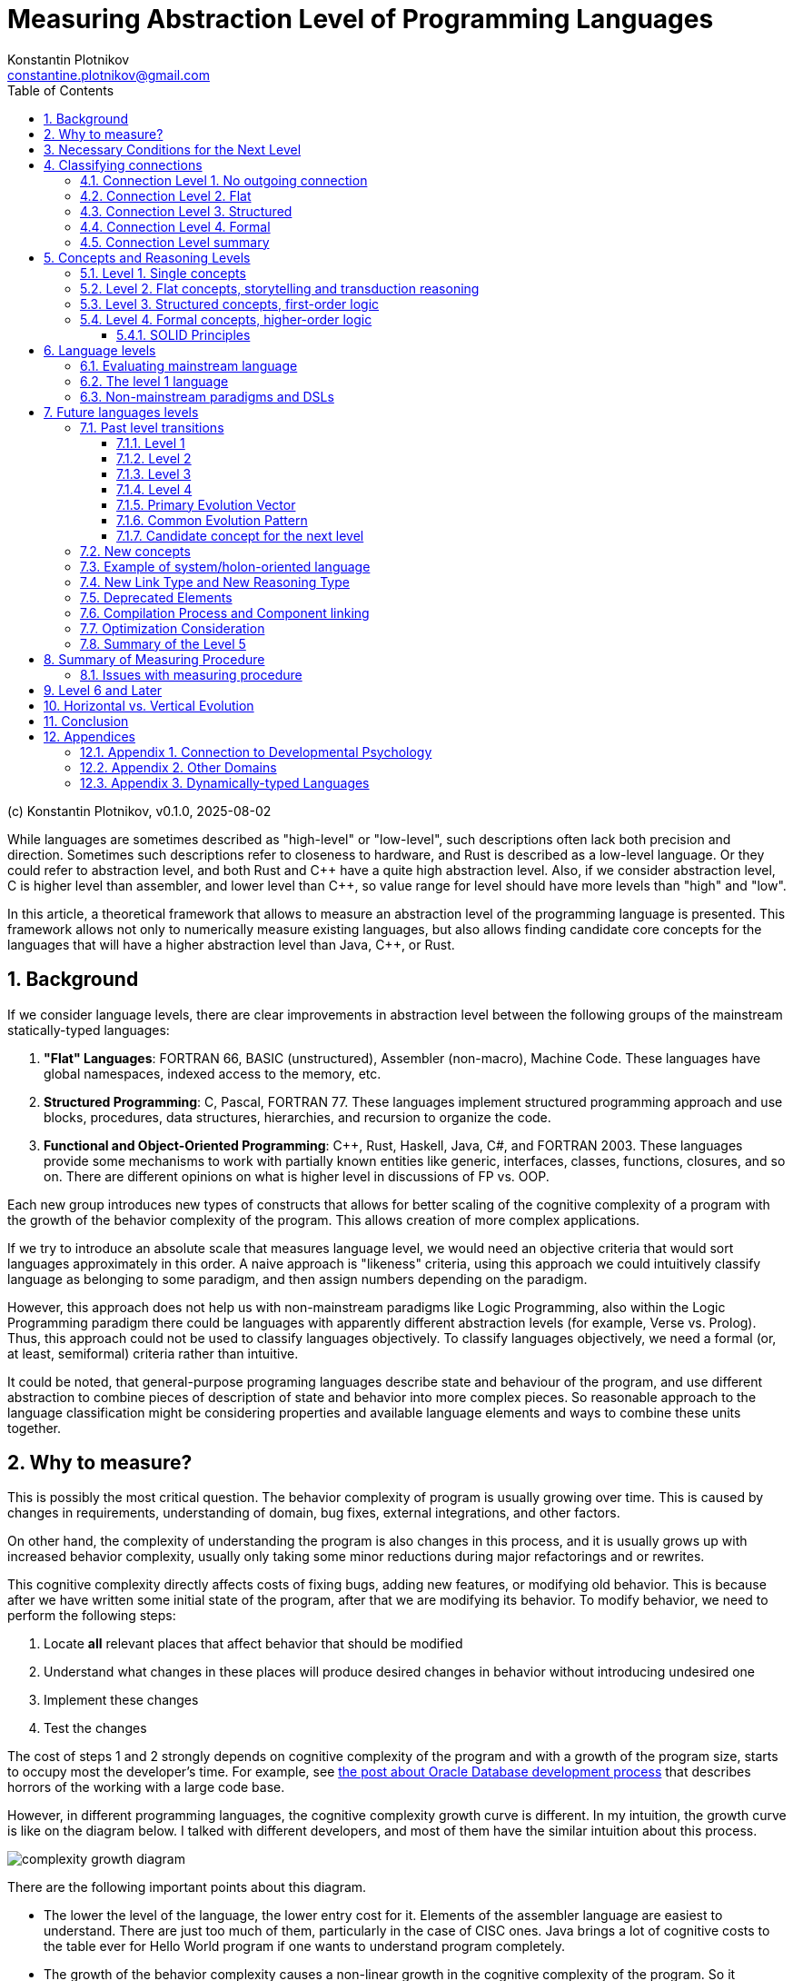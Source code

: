 = Measuring Abstraction Level of Programming Languages
Konstantin Plotnikov <constantine.plotnikov@gmail.com>
:version-label: v0.1.0, 2025-08-02
:sectnums:
:toc:
:toclevels: 3

(c) {author}, {version-label}

While languages are sometimes described as "high-level" or "low-level", such descriptions often lack both precision and direction. Sometimes such descriptions refer to closeness to hardware, and Rust is described as a low-level language. Or they could refer to abstraction level, and both Rust and {cpp} have a quite high abstraction level. Also, if we consider abstraction level, C is higher level than assembler, and lower level than {cpp}, so value range for level should have more levels than "high" and "low".

In this article, a theoretical framework that allows to measure an abstraction level of the programming language is presented. This framework allows not only to numerically measure existing languages, but also allows finding candidate core concepts for the languages that will have a higher abstraction level than Java, {cpp}, or Rust.

== Background

If we consider language levels, there are clear improvements in abstraction level between the following groups of the mainstream statically-typed languages:

1. *"Flat" Languages*: FORTRAN 66, BASIC (unstructured), Assembler (non-macro), Machine Code. These languages have global namespaces, indexed access to the memory, etc.

2. *Structured Programming*: C, Pascal, FORTRAN 77. These languages implement structured programming approach and use blocks, procedures, data structures, hierarchies, and recursion to organize the code.

3. *Functional and Object-Oriented Programming*: {cpp}, Rust, Haskell, Java, C#, and FORTRAN 2003. These languages provide some mechanisms to work with partially known entities like generic, interfaces, classes, functions, closures, and so on. There are different opinions on what is higher level in discussions of FP vs. OOP.

Each new group introduces new types of constructs that allows for better scaling of the cognitive complexity of a program with the growth of the behavior complexity of the program. This allows creation of more complex applications.

If we try to introduce an absolute scale that measures language level, we would need an objective criteria that would sort languages approximately in this order. A naive approach is "likeness" criteria, using this approach we could intuitively classify language as belonging to some paradigm, and then assign numbers depending on the paradigm.

However, this approach does not help us with non-mainstream paradigms like Logic Programming, also within the Logic Programming paradigm there could be languages with apparently different abstraction levels (for example, Verse vs. Prolog). Thus, this approach could not be used to classify languages objectively. To classify languages objectively, we need a formal (or, at least, semiformal) criteria rather than intuitive.

It could be noted, that general-purpose programing languages describe state and behaviour of the program, and use different abstraction to combine pieces of description of state and behavior into more complex pieces. So reasonable approach to the language classification might be considering properties and available language elements and ways to combine these units together.

== Why to measure?

This is possibly the most critical question. The behavior complexity of program is usually growing over time. This is caused by changes in requirements, understanding of domain, bug fixes, external integrations, and other factors.

On other hand, the complexity of understanding the program is also changes in this process, and it is usually grows up with increased behavior complexity, usually only taking some minor reductions during major refactorings and or rewrites.

This cognitive complexity directly affects costs of fixing bugs, adding new features, or modifying old behavior. This is because after we have written some initial state of the program, after that we are modifying its behavior. To modify behavior, we need to perform the following steps:

1. Locate *all* relevant places that affect behavior that should be modified
2. Understand what changes in these places will produce desired changes in behavior without introducing undesired one
3. Implement these changes
4. Test the changes

The cost of steps 1 and 2 strongly depends on cognitive complexity of the program and with a growth of the program size, starts to occupy most the developer's time. For example, see https://news.ycombinator.com/item?id=18442941[the post about Oracle Database development process] that describes horrors of the working with a large code base.

However, in different programming languages, the cognitive complexity growth curve is different. In my intuition, the growth curve is like on the diagram below. I talked with different developers, and most of them have the similar intuition about this process.

image::images/diagram1.png[complexity growth diagram]

There are the following important points about this diagram.

* The lower the level of the language, the lower entry cost for it. Elements of the assembler language are easiest to understand. There are just too much of them, particularly in the case of CISC ones. Java brings a lot of cognitive costs to the table ever for Hello World program if one wants to understand program completely.

* The growth of the behavior complexity causes a non-linear growth in the cognitive complexity of the program. So it becomes harder and harder to understand what is going on in the program. Eventually every program reaches unmaintainable level.

* The higher the level of the language, the slower the complexity growth. So we could implement more complex behavior in the program before it reaches the unmaintainable level.

The program is not necessary one application in the sense of operating system. A set of related microservices that are maintained by some team could be considered as a single program if there is a shared code and concepts.

So, a reliable measuring approach of the programming language level will allow us to make the following deductions:

* It would allow us to filter out technologies that provide fast start and fast growth of the complexity. Some low code solutions are just like this. There are a lot of nice small demos, and there are problems with technology is implemented on larger scale. I had personal experience with some of such technologies.

* It would allow us to understand which technologies are about the same in complexity grows, so instead of discussing the language we could consider other factors like libraries, platform support, integrations, or team experience. Complexity growth for C#, Go, Java is about the same, but if we need to implement some functionality instead of using some library, this functionality will add to complexity growth.

* It would allow us to predict if some technology is a breakthrough in complexity management area, or it just the same thing again, and only some minor improvements could be expected. There are a lot of technologies that are claiming to be a new generation, but after hype calms down, there are not so much difference from existing ones.

== Necessary Conditions for the Next Level

In the article https://homepage.cs.uiowa.edu/~jgmorrs/eecs762f19/papers/felleisen.pdf[On the Expressive Power of Programming Languages] by Matthias Felleisen, the author discusses the formal approach to what is syntax sugar and what is not.

[quote, On the Expressive Power of Programming Languages, Matthias Felleisen]
The essence of simple statements about "syntactic sugar" relationships is a set of three formal properties. First, the _expressing_ phrase is only constructed with facilities in a restricted sublanguage. Second, it is constructed without analysis of the subphrases of the _expressed_ phrase. Third, replacing the instances of an _expressed_ phrase in a program by the corresponding instances of the _expressing_ phrases has no effect on the behavior of terminating programs, but may transform a previously diverging program into a converging one. A formal framework of expressibility must account for these ideas with precise definitions.

John Shut develops this idea further in the article http://fexpr.blogspot.com/2013/12/abstractive-power.html[Abstractive Power]. He introduces Macro-abstractive and Macro-expressive relation between languages.

To sum it up, the next level should not be just a syntax sugar, so there should be some non-local program analysis is required when transforming constructs. If we translate higher-level constructs to lower-level constructs, even if higher-level abstractions are implemented in lower-level language, we could expect lack of native support for them. And there should be some additional transformation level in the form or non-local design patterns, interpreters, or compilers.

For example, window function in most of C-based UI toolkits has a user state pointer associated with window handle. The pointer is supplied during create operation and can be accessed later. This is basically implementation of function reference idea from FP using lower level means. However, the information about type of the state is lost, and it needs to be recovered when state is used. Information about type of the state is kept in the mind of the developer, and no trivial transformation to recover it is possible.

However, the presence of such non-trivial translation is necessary, but it is not a sufficient condition. When implementing internal or external domain-specific languages there might be also a need for non-local analysis of the code, but such DSLs often have simpler abstractions. For example, Java classes require non-local transformations to be expressible in Prolog, on other hand, Prolog rules require non-local transformations to be expressible in Java. So using this check it is not clear which language has a higher level.

== Classifying connections

If we consider the program, we need to make the following logical meta-layers.

1. Language
2. Program
3. Process

The program is an instance of the language, and process is instance of the program. Later in the article, I'll use the word 'concept' of entities of language level, and 'node' for entities of program layer. A node is obviously instance of some concept. Thus, concept is a type, and node is an instance.

For semiformal analysis of language in this article, we rarely need to go down to process level. However, there is an interesting consideration that nodes have data and behavior projection during program execution. The data projection is easy because they map to memory state (and CPU registers are special kind of memory). The behaviour projections are less obvious because they map to some actions in time (and ultimately to steps on CPU, but modern CPUs maps them even smaller behavior units). For example, C function maps both to the state (stack frame), and behavior (CPU steps after entering and before exiting the function). Note, assembler instruction is still a definition of behavior, execution of this instruction is an instance of this instruction.

In most languages, there are clear distinctions between layers, but Language-Oriented Programming makes 'concepts' and 'nodes' relative rather than absolute.

Concepts define how node could be connected to other nodes. The nodes in the program are connected to other nodes in many different ways. These connections could be classified into incoming and outgoing.

Incoming connection is when other node is using the current node. This aspect looks like interesting, but not critical for classification, because in reasonable language the concepts could be combined in many interesting ways and incoming connections looks like belonging to other entities.

Outgoing connections look like more interesting, because they belong to the concept itself. I'll base my language level scale basing on outgoing connection.

Connections also have meta and instance layer. Following UML, for connection definition, 'reference' and 'association' terms will be used, association will be used if 'reference' is occupied by some other meaning in the discussion context. For connection instance, the word 'link' will be used.

=== Connection Level 1. No outgoing connection

The first thing to note is that some concepts do not have outgoing references, and they are self-describing. For example, number literals have incoming references, but they do not reference any other entity directly.

This is more like a technical level, to align levels used in this article together.

=== Connection Level 2. Flat

The historically next type of connection is by a name or label in a flat global context. The data and code labels in an assembler language are examples of this. Visual languages often use arrows to connect concepts on the single picture. But there are a lot of other implementations of this type of connection:

* function names in C
* global variables and CPU registers
* constants
* type names C or Java
* line numbers and go to

Names do not have to be explicit. In the sequence, items are named by their position. Also name could be composite, for example in SQL there are names like `catalog.schema.table`. These are still global names like human names where is there a fist name, a last name, and other name components.

=== Connection Level 3. Structured

The biggest transition on this level is we refer not to leaf entities, but to some structured groups of entities. So names are resolved within some structured context of that group. On the level 2 we had a single global context for name interpretation, but names could have been composite. On the level 3, there could be multiple contexts with the same structure. Thus, we need to supply context to understand meaning of the reference.

The most common thing is a local variable, that is reference relative to context of the stack frame. For recursive function, there are multiple instances of memory cells described by local variable on the same call stack, but in different stack frames.

While function name in C is a global concept, the function call operator is a structured concept, because a function call assumes a caller stack frame and parameters are supplied at call site rather than put to some global variables or registers.

There are a lot of other implementations of the structured name:

* C struct fields (resolved in the context of struct instance)
* Recursive function calls (resolved in the context of the previous call frame)
* Field names in SQL table (resolved in the context of a record)
* Hierarchical block structure (block is a group of statements, and statements refer to other statements recursively)
* Pointers
* Arithmetic expressions

The key question to distinguish between global and contextual connections, is that name is resolved relatively to some structured entity, or it could be resolved from the global context. And could be different instance of the context theoretically used in this place.

For example, to access global variable, just a pointer to the memory cell is needed. For struct field, there is pointer to the start of struct is needed, and memory location is evaluated relatively to it. For local variable, pointer to stack frame is needed, and local variable is accessed relatively to the stack frame.

For example, the names like `schema.table` in SQL are not relative, because schema is a global name rather than variable. It is not possible to refer to tables in different schemas using common code, while staying in SQL language without code generation. Java package names also just global names, because it is not possible to have package as variable.

=== Connection Level 4. Formal

On this level, a referrer has only some partial knowledge about the referenced object. There are some formal criteria to which referenced object must match. This is different from no knowledge of structure in the flat level 2, or the full concrete knowledge in the structured level 3. For example, variable of interface type could refer to objects of different classes that implement this interface.

Basically, the client of the node interacts with some control panels of the black box. Different black boxes kinds could have the control panel of the same kind, and the black box could have multiple control panels. Examples of concepts that use this connection type:

* Interfaces and abstract classes
* Function references (in FP)
* Generics
* Virtual method calls

=== Connection Level summary

It is actually quite simple to determine to which level connection belong.

The level 1 connections actually never happen, so it is easiest to classify. This level is reserved for future use.

If to access referred value we just need some composite name, then it is the level 2 connection. Global variables are just that, to access a global variable we just need to know name.

On the level 3, the name is resolved relatively to some context, and it does not make sense without a context. For example, C struct fields are resolved relatively to struct pointer. Local variables and function parameters are resolved relatively to a stack frame. A quick check for this level is if name could designate multiple values at the same time depending on the context. For recursive function, there might multiple stack frames at the same time active, and local variables designate different memory locations depending on the frame.

On the level 4, the question is whether there are multiple but differently structured things could be used. For example, the variable of interface type could reference instances of different class with completely different structure. A virtual call might use different implementations that depend on the state of different structure.

Basically, if we consider levels, there are the following levels in accessing entities if we interpret it.

1. Value
2. Name -> Value
3. Context -> Name -> (Context|Value)
4. Context -> Name -> Mapping -> (Context|Value)

This for example reflects in specifying how things are addressed in the program:

1. There is no need to address things, because there is only one thing in the focus.

2. *Address* (or *Index*) is just integer that is interpreted up to instruction where it is used (for example in assembler, or index in array). At place where it is declared, there is no information on how it would be used.

3. *Pointer* has type, so we know what we are addressing, and pointer specifies structure of the specified entity.

4. *Reference* has (in general) only partial information about addressed entity specified as interface, some super class, generic type, or function type. The referrer does not need to care how this partial information is mapped, because reference know how to access complete knowledge (for example, using virtual table encoded in objects or using fat pointers). In languages with garbage collection, in-memory bit representation might change over time while referencing logically the same object.

As it could be seen, each new level adds a new step of indirection, making each step more abstract.

== Concepts and Reasoning Levels

After we consider the connection levels, it is possible to consider concept levels. The simplest way to do so is to assign the level of the highest level of possible outgoing connection type.

The program is basically a graph of concept encoded in textual or other form with some execution semantics. In the case of text, the concepts are linked to each other explicitly by name, or implicitly by a textual position. For example, `go to 10` statement refer to the line `10` by name. While in sequence of statements `t = a; a = b; b = t;` the statements implicitly refer to the next statement by position. The if-then-else statement in structured programing languages, also use by position reference to inner blocks and condition expression.

This reconstructed graph representation is used when programmers reason about the code. During reasoning, the focus of attention is moving along connected graph of nodes. The different kinds of nodes support different reasoning types about programs.

=== Level 1. Single concepts

If the concept does not have any outgoing links, all conclusions about it are done locally. The simplest example of such concept is a value literal like `42`. We do not need to refer to anything else when coming to some conclusions about this node.

Such nodes are usually terminal nodes in the reasoning process, because when it is reached, we could not go anywhere, we could only examine node itself and bring reasoning results back when we are returning to the previous reasoning step.

The logic on this level is something like reflex-response. We interact with item and it changes.

=== Level 2. Flat concepts, storytelling and transduction reasoning

The flat level provides concepts that are located on the single global level. And they refer to each other by global name. Sometimes name is composite (like global array and index in it). Let's consider samples in two flat languages: BASIC (unstructured) and Assembler.

Let's consider a random sample from web for assembler (https://www.tutorialspoint.com/assembly_programming/assembly_logical_instructions.htm[taken from tutorialspoint.com])

[source]
----
section .text
   global _start            ;must be declared for using gcc

_start:                     ;tell linker entry point
   mov   ax,   8h           ;getting 8 in the ax
   and   ax, 1              ;and ax with 1
   jz    evnn
   mov   eax, 4             ;system call number (sys_write)
   mov   ebx, 1             ;file descriptor (stdout)
   mov   ecx, odd_msg       ;message to write
   mov   edx, len2          ;length of message
   int   0x80               ;call kernel
   jmp   outprog

evnn:

   mov   ah,  09h
   mov   eax, 4             ;system call number (sys_write)
   mov   ebx, 1             ;file descriptor (stdout)
   mov   ecx, even_msg      ;message to write
   mov   edx, len1          ;length of message
   int   0x80               ;call kernel

outprog:

   mov   eax,1              ;system call number (sys_exit)
   int   0x80               ;call kernel

section   .data
even_msg  db  'Even Number!' ;message showing even number
len1  equ  $ - even_msg

odd_msg db  'Odd Number!'    ;message showing odd number
len2  equ  $ - odd_msg
----

The program prints lines "Odd Number!" or "Even Number!" depending on what number is specified in the instruction `mov   ax,   8h` just after the label `_start`. Each instruction here uses either constants or global variables (the level 2), literal values (the level 1), or constants (the level 2). Registers like `eax` or `ebx` are essentially global variables. Labels like `_start`, `even_msg`, or `outprog` are constants. Some instructions use implicit registers like `jz    evnn` instruction uses 'last operation flags' remaining after `and   ax, 1` instructions, but these implicit registers are still global variables.

NOTE: The sample is copied from source "as is".

Let's consider a simple BASIC program that calculates 20th prime number:

[source]
----
100 DIM P(20)
110 N = 0
120 C = 2
130 FOR I=1 TO N STEP 1
150 D = C / P(I)
160 IF INT(D) = D THEN 200
170 NEXT I
180 N = N + 1
190 P(N) = C
200 C = C + 1
210 IF N < 20 THEN 130
220 PRINT "20th prime = ";P(20)
----

First thing to note, that each line is an independent global entity. The line refers to the next line by position, but there are also references by a line number in conditional operators, and there are also references by variable name in the `170 NEXT I` statement. However, there are also islands of the level 3 concepts in the forms of the expressions like `C / P(I)`, however these islands belongs to a single statement, so reasoning about these expressions is limited to the single statement.

To understand what is the state of the program at the line 150, we need to consider all possible paths that leads to it. In this simple program there are two ways to reach this string. Generally, all possible execution paths needs to be checked if the line is executable at all. So reasoning process is tracing all possible paths in the concept graph, because all nodes are on the top level, the navigation is need to go from start and continue going while updating state on each step. The reasoning flow is like storytelling. This observation is not new. The limitation of such reasoning process is described in the article https://www.cs.utexas.edu/~EWD/transcriptions/EWD02xx/EWD215.html[Go To Considered Harmful].

[quote, Edsger Dijkstra,Go To Considered Harmful]
The unbridled use of the *go to* statement has as an immediate consequence that it becomes terribly hard to find a meaningful set of coordinates in which to describe the process progress. Usually, people take into account as well the values of some well chosen variables, but this is out of the question because it is relative to the progress that the meaning of these values is to be understood! With the *go to* statement one can, of course, still describe the progress uniquely by a counter counting the number of actions performed since program start (viz. a kind of normalized clock). The difficulty is that such a coordinate, although unique, is utterly unhelpful: in such a coordinate system it becomes an extremely complicated affair to define all those points of progress where, say, n equals the number of persons in the room minus one!

[NOTE]
====
There are actually useful categories of technologies that supports storytelling-style reasoning about the program behaviour:

* For the present tense stories, there are debuggers that allow immersive navigation through the story of the program execution and review actual program state in the process.
* For the past tense, there is logging that allows to review the past story of program execution.
* For the future tense, TDD advocates writing story in the form of a test case first, and making the story (described in the test case) true later.
* The sequence diagram is another way to specify a specific interaction scenario, and it is basically story told in pictures.
* If we take wider contexts, in BA context terms "User Story" and "Epic" directly refer to storytelling style reasoning.

However, these technologies supports reasoning about specific traces of program execution. So, they could not be reliably used for reasoning about all paths program execution. It is well known that unit tests could help to detect bugs, but they could not help prove there are not bugs (in general case).

To do reasoning about other path before program execution we need to execute program in the mind, and the mind is much slower and more error-prone than computers for the task of program execution (also see https://en.wikipedia.org/wiki/Computer_(occupation)[Computer (occupation)]).
====

Since we have a single flat graph, when changing the program behavior we can only add, remove, or replace some nodes in the graph individually. In case of BASIC, we need to add, remove, or update lines. The storytelling-style reasoning require us to walk all possible paths in the program, and this is very expensive. And there is a cheaper method of guessing change effect for the program, we could guess that program will behave in the way similar to previous, except for effects changed lines. This is reasoning by analogy or transduction. This way is much less stable than storytelling, and it could easily lead to errors.

=== Level 3. Structured concepts, first-order logic

Structured links add additional element to the name interpretation - a context. One of the simplest things is a local variable. To understand what it could contain, we need to understand the current stack frame. In the case of recursive call, the variable value could be different for different stack frames. Let's consider a simple recursive factorial function in C:

[source,c]
----
int factorial(int n) {
    if (n <= 1) {
        return 1;
    } else {
        return factorial(n - 1) * n;
    }
}
----

Also, conditional statement uses relative links to its components. The conditional statement does not refer to the statements by absolute names like labels or line numbers. The statements are organized in blocks, and `if`, and the conditional statement composes these blocks into new whole. There could be nested `if` statements. The same is for expressions, expressions form a tree.

This hierarchical composition gives us a new way to reason about the program. We could attach inferences to nodes in the tree. So, during reasoning, preconditions are pushed from previous and outer nodes in the text, and post-conditions are pushed to outer and next nodes.

For example, in the previous factorial sample, we could easily infer that in absence of integer overflow, the value is always positive:

1. By induction on natural numbers, if predicate is true for `0` and if truth of predicate for `n - 1` implies truth for `n`, then it is true for all natural numbers.
2. For values less than `0` the value is `1` (that is a positive integer).
3. So it is true for `0` and `1` (because of `return 1`)
4. If `factorial(n - 1)` is positive, then `n * factorial(n - 1)` is also positive (because it is multiplication of positive numbers), and `n` is positive here because `0` and negative numbers are handled by other branch of `if`.
5. The statement `if` always returns positive numbers, because all branches return a positive number.
6. The function factorial is always positive, because its value is value of 'if' statement that is always positive after applying induction principle.

This way of inference is different from the storytelling way, because length of reasoning is limited by number of lines and depth in the code. Storytelling is limited by number of executed operations, and it might even never to complete. These structured concepts allow reasoning using first-order logic about the program. Induction by execution path is much longer than induction by a program code tree. However, the entry barrier for such induction is much higher. One has to understand and use relevant induction principles to reason about the program behavior.

However, https://www.cs.utexas.edu/~EWD/transcriptions/EWD02xx/EWD249/EWD249.html[the program needs to be constructed in the way that allows such reasoning].
[quote, Notes on Structured Programming, Edsger W. Dijkstra]
Eventually, one of our aims is to make such well-structured programs that the intellectual effort (measured in some loose sense) needed to understand them is proportional to program length (measured in some equally loose sense). In particular we have to guard against an exploding appeal to enumerative reasoning, a task that forces upon us some application of the old adage “Divide and Rule”, and that is the reason why we propose the step-wise decompositions of the computations.

So, structured concepts enable constructing programs that allow new type of reasoning, rather than automatically grant such ability. For example, clever using of `go to` (or equivalents) might lead to disabling structured reasoning about the program, and that has lead to the https://homepages.inf.ed.ac.uk/rni/papers/realprg.html[quote]:

[quote, Real Programmers Don't Use PASCAL, Ed Post]
Besides, the determined Real Programmer can write FORTRAN programs in any language.

[#formal_concept]
=== Level 4. Formal concepts, higher-order logic

In the level 4, the concepts references could be annotated with some formal criteria for the referred object. Generally structure of referred object is not known. This is different from the level 3 concepts. On the first sight, it is a downgrade that the referrer only know partial information about referenced entity, but on other hand referrer does not care about difference in concrete information about possible referenced entities while they match the formal criteria.

For example, in C, if macros are not used, we need to write the following functions for max:

[source,c]
----
int max_int(int a, int b) {return a < b ? b : a; }
long max_long(long a, long b) {return a < b ? b : a; }
char* max_str(char* a, char* b) {return strcmp(a, b) < 0 ? b : a; }
----

In Java, we could write max only once:
[source, Java]
----
public static <T extends Comparable<T>> T max(T a, T b) {
    return a.compareTo(b) < 0 ? b : a;
}
----

This is because Java's version does not care about what the type exactly is. It only cares about its implementation. So, knowing less frees our reasoning about the program from unneeded details, and it also makes our code more widely applicable.

The difference from the level 3 reasoning is that the reasoning is split into two parts, up to some formal criteria for referrer, and from formal criteria for referred.

Let's compare a simple example where value is some variant between float, double, or int.

In C it would be the following:
[source, c]
----
enum tag_type {I, D, F};
union content_type {
    int i;
    double d;
    float f;
};

struct tagged_type {
    tag_type tag;
    content_type content;
};

void log(tagged_type* t) {
    switch(t -> tag) {
        case I: printf("%d\n", t->content.i); break;
        case D: printf("%lf\n", t->content.d); break;
        case F: printf("%f\n", t->content.f); break;
        default: printf("ops!!!\n");
    }
}
----

In Java, it would be the following:

[source,java]
----
interface Printable {
    String toText();
}
class I implements Printable {
    public I(int i) {this.i = i;}
    int i;
    public String toText() {return String.valueOf(i);}
}
class D implements Printable {
    public D(double d) {this.d = d;}
    int d;
    public String toText() {return String.valueOf(d);}
}
class F implements Printable {
    public F(double f) {this.f = f;}
    int f;
    public String toText() {return String.valueOf(f);}
}
void log(Printable p) {
    System.out.println(p.toText());
}
----

In C, the reasoning cost about union is `O( (amount of referrers) * (amount of referred cases))`, because we need to consider all cases in all places where we need specific values. In Java, the reasoning code is `O( ( (amount of referrers) + (amount of referred cases) ) * (used contract size) )`, because we need to reason for referrer up to interface, and for referrer from interface. With code changes, it is the same. If we need to add a case to union, in C we potentially need to visit all sites where union is used. For Java, we need to just add class and implement all methods in the interface, and the catch is that if interface is violating Single Responsibility Principle, the cost might a quite high.

NOTE: Functional Programming makes single method objects very convenient to use. The single method object is the second-simplest contract possible. And the big portion of the power of Functional Programming is derived from the fact that in formula `O( ( (amount of referrers) + (amount of referred cases) ) * (used contract size) )` the component `(used contract size)` is very small.

This happens because we include a type into reasoning steps. Considering that https://en.wikipedia.org/wiki/Curry%E2%80%93Howard_correspondence[a type corresponds to a formula] in the logic, and we use formula as parameter to another formula, this promotes our reasoning logic to the higher-order logic.

Generally, cases of interfaces or function types in functional languages, represents concept of existential quantification over predicates in the logic. For example, let's compare function pointers and function references. Let's use the following:

* `a -> b` -- function pointer type
* `a => b` -- function reference type

The type equivalence could be defined as the following:
[code]
----
A => B = exists T, ((T x A) -> B) x T
----

Then invocation will look like the following:

[code]
----
appy_ref f : (A => B) a : A = let =
    open f as t with
        apply_ptr (first t) (pair (second t) a)
----

So the idea is that reference assumes only the partial knowledge about the referring entity, and this is represented by the existential type in the equation. See paper 'https://www.cs.cmu.edu/~rwh/papers/closures/popl96.pdf[Typed Closure Conversion by Yasuhiko Minamide, Greg Morrisett, and Robert Harper]' for more details. This could be obviously extended to the case of interfaces and classes.

Generics represents "forall" types, the example with `max` above uses generics, and this allows us to cut the cost of reasoning by proving things only once, without repeating it for every concrete type.

To sum  it up, on the level 4, the reasoning cost has improved further. On the level 3, we are able to reason by induction by source tree. On the level 4, we do not need to reason on the entire tree, we can split reasoning process up to some checkpoints, where some formal criteria are specified. The key to the reasoning process is in selecting such suitable formal criteria (interfaces, generics, so on). Choosing the wrong criteria might increase cost of reasoning instead.

==== SOLID Principles

Let's check principles of https://en.wikipedia.org/wiki/SOLID[SOLID] from this point of view.

===== Single responsibility principle

[quote]
There should never be more than one reason for a class to change.

This principle states that class should be responsible for one thing. If there are multiple things the class is responsible for, then when reasoning about the class behavior we need to consider interactions of these things. For example, when changing some behavior, whe need to consider all responsibilities of the class. Thus, we have multiplicative cost of change in the worst case.

===== Open–closed principle

[quote]
Software entities ... should be open for extension, but closed for modification.

This is about boundaries in the components. For good OO design, we need to consider components as black boxes, so interact with them using formal criteria formulated at the boundary. Modification is about crossing this boundary, and doing things beyond formal criteria.

===== Liskov substitution principle

[quote]
Functions that use pointers or references to base classes must be able to use objects of derived classes without knowing it.

This is obvious. Components that depend on the contract should just use that contract and not care how this contract is implemented. If we start to care who implements contract, we convert additive cost of reasoning back to multiplicative cost.

===== Interface segregation principle

[quote]
Clients should not be forced to depend upon interfaces that they do not use.

This is also interesting. When defining contract boundaries, the contract size increases cost of reasoning for both client and service. Client knows about things that it does not care about, so when reasoning change we at least need to view them to understand whether they are relevant. The service needs to implement things, that some client need and other do not need, so it will be a tax on implementing component later.

===== Dependency inversion principle

[quote]
The Dependency inversion principle (DIP) states to depend upon abstractions, not concretes.

The more abstract contract is, the more flexibility in implementation of the contract we have.

===== Cost of SOLID

The thing that is missed in the SOLID is that contract itself has the cost: it needs to be formulated, maintained, and distributed. Also, components could not rely on things that are not in the contract. For widely distributed library, the design should be very careful with respect to SOLID, but for private microservice code we could cut corners, to make development cheaper and refactor it later when needed. The total cost of contract depends on uses and implementations, if there is a single supplier of the interface and a single producer, the cost of having separate interface might be too high.

This is why many OOP languages eventually implement some form of sum and product types that are basically the level 3 type constructs. This allows to have small level 3 islands where local reasoning simpler due to the small size and lower abstraction level, while still having overall the level 4 reasoning for the program, that allows us not to think about details of these islands.

== Language levels

=== Evaluating mainstream language

The classification of the languages is more difficult than classification of concepts. The language naturally contains concept from the level 1 up to some other level. For example, BASIC (unstructured) control flow is the level 2, and expressions are clearly the level 3.

If we consider cognitive scalability, we need to understand which concepts are on the *growth path* when we try to increase behaviour complexity. Concepts on growth path are linked to each other and should grow when behavior complexity grows:

|===
| Language | Paradigm | Growth Path Concepts

| BASIC (unstructured) | Flat | lines and global variables
| Assembler | Flat | Instructions and labels
| C | Structured | Functions, structs, blocks, expressions
| Java | OOFP | Interfaces, Classes, Methods
| Haskell, OCalm | FOOP | Functions, Type Classes, Data Types
|===

Concepts on the growth path are important, because they directly affect how we are reason about the program. With each added node, it is more complex to understand and modify code. And the way the nodes are connected shapes possible reasoning about the code.

The naive classification could be based on the max level of the concept in the language. However, such classification could be a problem. Let's consider line-based BASIC language (also applicable to FORTRAN 66).

The expression language is the level 3, but it does not help with cognitive scaling, because top-level statement language is of the level 2, and these the expressions are just the level 3 islands in the sea of the level 2 see of statements. However, to grow the behavior complexity, we need to increase the amount of element in the sea, the size of individual islands stays the same.

This example shows, that we need to consider links on the growth path, rather than all links of the concept. So we need to measure the level of the sea, rather than the level of the islands.

[cols="1,3,5,10,5"]
|===
| Level | Paradigm | Example Language | Top-level concepts | Reasoning

| 2 | Flat
| BASIC (line-based), Assembler
| global variables and arrays (2), statements
| Storytelling, Transduction

| 3 | Structured
| C, Pascal
| Structs, functions/procedures, blocks, expressions
| First-order logic

| 4 | OOP and FP
| Java, {cpp}, C#, Haskell
| Interfaces, classes, generics
| Higher-order logic
|===


=== The level 1 language

The classification suggests that there should be some degenerate case of programming languages of the level 1 that is centered around a single value that does not have outgoing connection.

Such language should still control a computing system.

Such language could not have a sequence of steps, because sequence of steps is already the level 2 concept. So organization of steps should be done by a programmer in his/her mind, and system with the level 1 language should just change the state when steps are executed by an operator.

And there is a language that seems to conform to it. It is the language of the simple non-programmable calculator. Each key press modifies the state of calculator. But user still works with a single value on the screen. There are hidden registers for binary operators, but it is possible to see only a single value on the screen and work with only a single value.

I'll call this paradigm 'calculator', and it is here mostly for completeness.

=== Non-mainstream paradigms and DSLs

Let's consider Prolog as example (the specifically version ISO/IEC 13211-1:1995, as other versions of Prolog might add or remove features).

The prolog data type is term that have functor (just a string with some equality check optimizations) and arguments. The term type is functor and arity. There is no existential types like interfaces, so predicates are referred by stateless pair of function and arity. The code part is predicates, that support recursion, but they could be referred to only as function pointers rather than function references.

So Prolog is a level 3 language.

Prolog was promoted as a general purpose language and replacement for the mainstream languages of that time. This did not work for a number of reasons. I think that primary reason was that as the level 3 language, it did not provided expected productivity boost because its cognitive scalability curve was about the same as the curve structured programming languages like C or Pascal. Even a bit worse because it was a dynamically-typed language (see more later at <<dynamic-typing>>). And the task of finding solutions over finite domains does not happen that often in practice to offset usability and performance problems added in other areas. So Prolog is more like a side story of programming language evolution rather than a continuation of the main line of general purpose programming languages.

NOTE: One of the current attempt at logic programming is https://en.wikipedia.org/wiki/Verse_(programming_language)[Verse]. It looks like a leve 4 language, and it is unlikely that this language will produce a significant productivity boost comparing with a good level 4 languages like Kotlin. I lack domain experience to understand if it is good for niche uses like gamedev, but I do not see why I would want to switch to it from Java for modern enterprise applications.

== Future languages levels

The good scale should not only describe the past, but also be able to do reasonable guesses about the future. So, let's consider what would be a level 5 language.

=== Past level transitions

To understand transition between levels, let's consider transition between levels in the past. There were 4 level working transitions in the past:

==== Level 1

Invention of mechanical calculator is transition from mind and paper calculations to a level 1 computing system. I think the first working solution is by Blaise Pascal in 1642, but there are some discussions on this topic. Generally, during this transition some mechanical operations are offloaded from mind to device. This pattern of offloading operations to the device will be seen further.

==== Level 2

The level 1 to level 2 transitions is more vague, there are different degrees of programmable calculations, so it is more to the point where we could draw the line. I think a good cutoff line is ENIAC in 1945 that seems to be the first working general purpose computer. The theory was developed long before that by Alan Turing, Charles Babbage, and others. The difference of this level is that now the sequence of operation is moved from mind of operator to the device.

The level 2 languages include the most elements of the level 2 language, and add new structure over them (sequences of operations and sequences of data).

==== Level 3

The transition from level 2 to level 3 is somewhat vague, and ALGOL 58 and ALGOL 60 are first languages in that generation. However, Pascal and C are probably more widely known, and C is still very popular language for system programming. The reasoning behind transition is documented in Edsger Dijkstra's letter "Go To Statement Considered Harmful", published in the March 1968. The good analysis of the article from modern perspective is done by David R. Tribble in the article http://david.tribble.com/text/goto.html[Goto Statement Considered Harmful: A Retrospective].

The core idea is that we now more think about the program along execution path, but we could think about the program along its tree structure. The length of reasoning is proportional to the code size rather than to execution time. It is possible to reason about flat program structurally, by making conclusions about linear or cyclic chains of operations. However, in the level 3 languages is no more need to mentally mark connected chain of nodes as loop with conditions, the loop is explicitly written in the code. Thus, it is possible to reason about it using first order logic.

Interesting thing is that at some time, flowcharts (the level 2) has gone out fashion as descriptions of algorithms. Textbooks and specifications just silently switched to pseudocode (mostly, the level 3). And the new description format is easier to understand if one learns it.

The level 3 replaced addresses with pointers, so now address has type information attached, and it is known how to interpret it. Structures allows to address a set of fields as whole, this is different from the level 2 languages, where fields are addressed individually. The executable code could be also addressed as whole, for example function pointer points to the whole function of some signature, not some arbitrary piece of the code. So it address a group of statements. Control flow statements also address their content as a group.

So the level 3 languages add new structures that organize statements and global variables into new whole as well.

==== Level 4

The transition from the level 3 to the level 4 is more puzzling. OOP itself was first implemented a long ago, starting with https://en.wikipedia.org/wiki/Simula[Simula] (1962). FP has long history as well starting with https://en.wikipedia.org/wiki/Lisp_(programming_language)[Lisp] (1960). However, {cpp} was probably the first truly mainstream OOP language. For statical-typed languages, Java, C# and Go are current mainstream OOP languages in addition to {cpp}. For dynamically-typed, JavaScript and Python are top contenders, but python has found a big nice, and JavaScript is because of browsers.

The level 4 is implementation of https://en.wikipedia.org/wiki/Higher-order_logic[higher-order logic], that adds quantification over predicates (types). That corresponds to quantification over types in a programming languages. The core features of the level 4 are 'existential' and 'forall' types.

The existential quantification corresponds to function types, interfaces, and abstract classes. There is an implicit exists operator as it was discussed in the section <<formal_concept>>.

The universal quantification corresponds to generic types. Most of the level 4 statically-typed languages support generics. However, for some reason, popular languages like {cpp}, C#, Go, and Java started without generics in the first versions. Generics were added to them at some later versions. This caused inconsistencies and duplications in standard libraries. {cpp} case is understandable, because it was one of the first widely used OOP languages. For others, reason skipping generics is harder to understand. There seems to be logical inevitability of adding generics, because `forall` quantification is really important for reasoning in higher-order logic.

While FP and OOP belong to the level 4, there were a number of code generator, marcos, and design patterns that supported it in the level 3 languages. For example, the most of C-based UI toolkits implement something poor-man lambdas using function pointer with void pointer to implement handling of events for windows. https://en.wikipedia.org/wiki/IBM_System_Object_Model[IBM SOM] and https://en.wikipedia.org/wiki/Common_Object_Request_Broker_Architecture[CORBA] code generators generated C code that implements and invokes interfaces. {cpp} actually started as https://en.wikipedia.org/wiki/Cfront[external DSL that compiled to C code]. Unix file handles and everything-is-a-file are actually example of interface concept implemented as a design pattern. For more examples, see https://www.cs.rit.edu/~ats/books/ooc.pdf[Object-Oriented Programming With ANSI-C] by Axel-Tobias Schreiner.

For the level 4 languages, we see that they generally use level 3 constructs and add new organizing concepts over them. An object and function reference from FP is a new concept build over structs and functions. Comparing with structured languages, more things are offloaded to the code.

==== Primary Evolution Vector

Concepts of the previous level are used as building blocks of the next levels, but there are higher-level building blocks as well, that organize lower-level building blocks in non-trivial way.

New concepts provide a new way of reasoning of the program along of new connection types.

The new concept types provide new reasoning pathways along with new kinds of concept connections. This is directly reflected in the code. These new types pathways are more expensive to navigate, but it is more clear for higher-level whether we need to navigate them at all, or not for the current reasoning step.

This allows us to restrict reasoning scope, when we are locating pieces that affect specific behavior, or trying to predict effect of the change. So each new abstraction level on primary evolution vector greatly reduces software development and maintenance costs for idiomatic programs.

==== Common Evolution Pattern

New level of the programming language adds new constructs and integrate and organize in non-trivial way what was top-level constructs on the previous level.

There are some common things during transitions:

* On the new level the one or more concept are added that organize concepts on the previous level in a non-trivial way. A new kind of type will appear.

* Concepts of the previous levels are often restricted, so there are additional conditions on when they could appear. For example, `GO TO` should follow some block structure. Or typed references could not point to arbitrary object in statically-typed languages.

* The concept of the next level are actually used in the languages of the previous level, but they are natively supported. And developers use design patterns, whitespaces, comments, code generators, macros, or other means to support them.

* These concepts start to be used, because they really help to fight complexity. So, more the complex domain is, them more likely that concepts will appear. And using these concepts on the previous level is considered as example of a good design.

* These concepts are general-purpose, so they are applied independently of the domain.

* The next level language support these concepts directly, making their usage simple and direct.

==== Candidate concept for the next level

So, we need to detect some concept in OOP or FP programs that is domain-independent, more likely to be used if application grow, used to fight complexity, and it is hard to implement in OOP directly (requires some code generators, interpreters, macros, internal or external DSLs, design patterns, or other things). And these concepts should somehow organize classes, interfaces, and methods and introduce new kind of type.

Initially, when I started this analysis, I hoped that Language-Oriented Programming is the next big thing. So, the creativity of the software developers will be unleashed in the area of designing the languages. However, LOP does not directly match criteria above. After further research, I have found a single candidate that match all these criteria, and this candidate has greatly surprised me.

This is because the answer was "dependency injection".

* [*] On the new level the one or more concept are added that organize concepts on the previous level in a non-trivial way. A new kind of type will appear.
** Dependency injection frameworks directly or indirectly introduce concept of system that is composed of objects. System definition, uses classes to specify a system.
** System definition is a type, created system is an instance of this type. The system definition in Spring Framework consists of annotations, Java DSL for configuration, xml files, etc. The created system is an instance of some ApplicationContext subclass.

* [*] The concept of the next level are actually used in the languages of the previous level, but they are natively supported. And developers use design patterns, whitespaces, comments, code generators, macros, or other means to support them.
** Many OOP languages have some DI frameworks, but most of them require some kind of compiler (for example, Dagger 2) or interpreter (for example, Spring Framework) to work. These compilers and interpreters perform non-trivial analysis of the code to make things to work, and they require additional support from IDE to check things.

* [*] These concepts start to be used, because they really help to fight complexity. So, more the complex domain is, them more likely that concepts will appear. And using these concepts on the previous level is considered as example of a good design.
** DI is used to fight complexity.

* [*] These concepts are general-purpose, so they are applied independently of the domain.
** The dependency injection is used independently of the domain. The key factor is complexity of the application.

* [ ] The next level language support these concepts directly, making their usage simple and direct.
** I think that we do not have such language now.

So, a new level of programming languages will support a system as a new building block.

I see two possible names for the new paradigm:

* System-oriented programming
** Systems are central focus of new paradigm, but this name is confusing with https://en.wikipedia.org/wiki/Systems_programming[system programming].
* Holon-oriented programming
** Systems are components to other system, and to express this duality Arthur Koestler has invented the concept of https://en.wikipedia.org/wiki/Holon_(philosophy)[holon]. This variant looks preferable for now.

[NOTE]
====
There are some usages of the word "holon" in IT, but they are mostly unrelated or obsolete:

* There was the concept of https://github.com/holon-scribe/holon-programming/blob/main/README.md[Holon Programming] introduced by Pierre-Arnoul de Marneffe in 1973, but it did not stick, and it is hard to find even in history books.

* The concept of holons is https://arxiv.org/html/2410.17784v1[already used on macro architecture level] in IT. So this is using this concept in micro architecture level.

* There is https://holon-platform.com/platform/[Holon Platform for Java]. It is completely unrelated project.
====

=== New concepts

In holon/system-oriented programming new concept appear.

The *holon instance* is an object that contains linked objects with common managed lifecycle. So it is a system instance.

The *holon type* is a type of holon instance and provides rules for constructing holon instance, possible interactions with it. Basing on the level 4 experience, it looks like it might be a good idea to introduce a *holon trait* that is a purely abstract holon type like interface for Java.

In Spring Framework, the holon instance is ApplicationContext, a holon type is definition of system spread in annotations, xml files, java configurations. In Spring Framework, there are several "god"-holon definitions for each scope: singleton, request, session, etc. This causes multiple modularity problems.

The *aspect* is a mixin-like type that modifies behavior of type, method, or field. The support for AOP is one of key factors of Spring Framework popularity. And it looks like it is a necessary piece of puzzle. In Spring Framework aspects are untyped and interpreted/compiled. Still, they are an important way to split responsibility between system and component. They also help to glue pieces of functionality together. The aspect might be also a statically typed object.

[#l5-example]
=== Example of system/holon-oriented language

I'll use this concept, because I want to use composable systems, and the concept of holon expresses it perfectly. I'm currently working on prototype of a HOP/SOP language named L5.

In addition to holons, there is a need for interface like type for holons, and I will use trait as a name. There also need for reusable definition blocks for system definition, and this might be `aspect` that is a kind of mixin type for holons, classes, records, functions, and the most of the other language definitions.

A simple leaf DAO component might look like the following.

[source]
----
aspect TransactionAware for holon class {
    in TransactionManager;
}
aspect TransactionManadatory for fn with {
    in Trasaction;
    require instance TransactionManager;
    local invoke this.transactionManager.verify(transaction);
} as {
    // ...
}
holon class ClientDao with { @TransactionAware } as {
    in JdbcTemplate;
    fn published findById(id : UUID) : Optional[Client] with {
        @TransactionMandatory;
    } as {
        return jdbcTemplate.queryOptional(
            "select id, name from client where client_id = ?",
            array.of(id),
            {?rs; Client(rs.getObject(1, classOf[UUID]), rs.getString(2))}
        );
    };
};
----
The line `in JdbcTemplate;` is shortcut for `in val jdbcTemplate : JdbcTempalte`. However, 99% of names used in component for DI match name of type. So providing explicit name for dependency is an exception. `@TransactionAware` is aspect packages external dependencies and such aspect convert kind of converts dependency to component feature.

The module the provides multiple DAO components might look like the following:

[source]
----
holon class ClientDal with {
    @TransactionAware; // propagated to components
} as {
    in DataSource;
    // local component injected to componetns bellow
    local JdbcTemplate();
    // output components of module
    out lazy ClientDao();
    out lazy ClientContactDao();
    out lazy ClientAddressDao();
}
----

There could be also holon out-functions that allow implementing extension points.
[source]
----
/// some action manager for IDE Action
holon trait ActionManager {
    // facet is structured holon function type here is facet that takes
    // action context dependency as argument but provides action
    out fn action(name : String, action : facet { in ActionContext; out Action; } ) : ActionRegistration
}
aspect ActionProviderPlugin for holon class {
    in ActionManager;
    after ActionRegsitration;
    out List<ActionRegsitration>;
}
holon class MyEditPlugin with {
    @ActionProviderPlugin // aspect usage
} as {
    MyFileSupport(); // some local components
    // the action contributes to "out List<ActionRegsitration>"
    // <> - is a binary operator that specifies that the next block is holon-lambda
    // used as the last agument of function
    actionManager.action(#name "EditMyFile") <> {
        // this holon-lambda implments `facet { in ActionContext; out Action; }`
        // action that uses components from lexical scope,
        // it is lazily executed by action manager
        // in ActionContext is provided from facet type implicitly
        out EditMyFileAction();
    }
}
// "facet {  in ActionContext; out Action; }" is something like the following
// However, some form of genercis will be used for it
holon trait GenearatedFacetType {
    // out-function that return result and depends on ActionContext;
    out fn apply() : Result with {
        // because it is signature affecting, it is specified in "with" section
        in ActionContext;
    };
    // result holon type
    holon trait Result {
        out Action;
    }
}
----

See more examples in link:../02-holon-composition/HolonComposition.adoc[Report on Holon/System Composition Operations].

=== New Link Type and New Reasoning Type

There is a new link type adds environment as intermediate. When interacting between nodes, both refer to environment. One contributes to environment, other consumes from it. Environment generally could transform contribution, so consumed and contributed types could be different. If we consider links levels previously, a new link type is added:

1. Value
2. Name -> Value
3. Context -> Name -> (Context|Value)
4. Context -> Name -> Mapping -> (Context|Value)
5. Context -> Name <> Environment <> Mapping -> (Context|Value)

This also adds a new type of addressing:

1. Single
2. Address/Index
3. Pointer
4. Reference
5. Dependency

A new intermediate is added 'Environment' and links to this intermediate are bidirectional. This intermediate allows a new kind of reasoning. The component specifies expectations about environment, and environment implements them using components that contribute to the environment.

This allows a new type of reasoning. Instead of reasoning about references to other classes, we reasons about expectations of the components and whether environment satisfy these expectations. This is a new type of type check. The simplest check is the component with some interface is published on the environment. But these checks could be packaged together using aspects, and additional processing like interceptors, proxies, or lifecycle actions could be added to augment components in environment. On-demand component implementation basing on other components is also possible as demonstrated by Spring Framework and OSGi.

The transition from reference to dependency is somewhat subtle. However, it is another way to care less about things when reasoning, so we are again restricting reasoning scope like it was done on the previous levels. And because local reasoning scope is restricted, we could reason about much larger program, because there are fewer pieces for the code that just do not fit in our mind.

I guess there should be a new logic associated with this level, that allows constructing logic holons, and have additional inference rules about them. There might be something already happening on this level. Note, the dependency injection already leaking into tools, and Coq `auto` tactics is actually kind of automatic dependency injection along with other things. With development in this area we could expect development of formal tools that use environment/component separation. So we could see some post-higher-order logic, that would continue Curry-Howard Correspondence on the new level.

=== Deprecated Elements

New level also deprecates some elements or makes then unfashionable. Like `GO TO` was deprecated in structured languages.

I expect the following OOP elements to be deprecated:

Dynamic Scopes is a way to pass implicit arguments. Dynamic scopes is managing implicit environment that is bound to the stack. I think this will be deprecated in favor of lexical scoping and contextual argument injections. This will allow static type checking for the context. For example, it might be possible to statically check that method is called in the context of the transaction. Or produce a compile error if method is called where transaction context is available. I expect that dynamic scopes will remain in transitional languages, but it will be eliminated in new languages.

Reflection is used to implement "structure interpreters". The system-oriented approach combined with statically-typed aspects might help to avoid it for the level 4 concepts. For example, JSON parsing requires access to setters and getters, but with help of aspects it is possible create a static registry of object properties and use it during serialization and deserialization. Reflection will likely stay to support dynamic loading scenarios and some the level 5 metaprogramming, but it will likely become optional and new statically-typed languages will be AOT-compatible.

=== Compilation Process and Component linking

I think that during compilation process there will be at least one intermediate code for each logical level.

* The level 5 intermediate code that might be just enriched AST that is used for semantic checks,
* OOP intermediate code that translates components to objects while applying all aspects
* structured intermediate code for dataflow and control flow analysis that might have virtual calls inlined
* and finally LLVM, MLIR, WASM, or some alternative for generating final machine code.

The experience shows that good linking could happen only on the level of the language. For {cpp} it took a lot of time to create ABI. If we try to link on the lower level concepts, different issues will occur and some link-time optimizations will not be possible. Aspects will make this particularly acute.

So, I think we should give up on packaging code in standard OS shared libraries and just distribute some form of the level 5 intermediate code (like Java or .NET), or even just source as in the case of Go. The machine code could be created by AOT and linkers, or by JIT compilers. Some restricted platforms like game consoles require AOT compilation for all code, so such scenario should be considered in the compilation process design. OS-specific shared libraries could be a compilation target and used as deployment format, but making them development time format might be problematic.

=== Optimization Consideration

The level 5 constructs will be slow in the few first iterations of the languages. It will be faster than dynamically-typed and interpreted Spring Framework, but certainly slower than well-written plain OOP code at the first attempts to implement some language. The discovery of possible optimizations and designing languages to make such optimizations possible will take some time, and as result we could get even faster code later. Like, {cpp} compilers produce faster code than it is realistically possible in C when using OOP DSLs due to code complexity issues.

=== Summary of the Level 5

I think the following will be key features of the new level 5 language.

* New type that represents system/holon definition that consists of component definitions (classes + configuration + links). This might be something separate from the level 4 classes, or the same keyword `class` will be used, but concept will be lifted to new level (like `struct` in {cpp}).
* Rich set of composition operations over system/holons
* Aspect or mixins to manage and reuse connections between components and systems
* Dependency injection to automate linking with holons
* Deprecation or elimination of static variables and static resource access. While it was advocated within OOP for the long time, OOP did not provide needed abstractions to support it.
* Deprecation or elimination of dynamic scopes (like `ThreadLocal` or `ScopedValue` in Java). Aspects and DI should provide adequate replacement using lexical scopes.
* Large portion of the level 4 meta-programming where reflection is currently used will be replaced with aspects. There might be a need for reflection for the level 5 operations.
* The standard library will be likely highly-modular with absolute minimum in the core, and even basic IO operations like file system access will be in the optional modules that will be injected if needed.

== Summary of Measuring Procedure

The first step in the measuring the level of the language is selecting concepts that are on the critical complexity path. Such concepts form the top level of the language. The number of such abstractions increase in number with grows of the complexity, and they are not limited or contained by other abstraction.

The second step is identifying concept links that are not the growth path.

The third step is measuring level of the links and their appearance in the idiomatic programs.

For example, the statements are abstractions on the growth path for unstructured BASIC and FORTRAN 66, because the program usually grows by adding global statements. However, for Visual BASIC and FORTRAN 77, statements are mostly contained in procedures and functions, so whey reasoning about the program we could analyze the entire procedure and save assertions about it, ignoring statement content after reaching to the conclusion.

=== Issues with measuring procedure

There are kinds of trivial containment that does not add structure over contained elements. For example, formally, Java packages contain classes and interfaces. However, the packages are just name prefixes for Java class names, so a composite name could be formed. There still a global flat namespace for classes, and we still reason about individual classes, packages are trivial groups of classes, not providing useful operations over them. Some libraries like Spring Framework allow some package-wide operations, but this is done by interpreters of system definition language that use Java as a substrate language.

The step of identifying concepts on the growth path is semiformal and has subjective elements.

* Idiomatic programs needs to be considered, because "the determined Real Programmer can write FORTRAN programs in any language". It is also possible to write procedural code in OOP languages. The step of selecting idiomatic program is somewhat subjective. The understanding of good OOP stabilized only recently, and there are still disagreements on details or applicability of the principles.

* The reasoning analysis step requires introspection and observation.

* The high level concepts could be used to infer meta-structure of program, and it is possible to confuse mental concepts and DSL elements with language features. For example, it is possible to do OOP and FP in C, but C itself does not support it. So a clear distinction must be made if this is a language concept, or this is a concept that expressed using language as internal DSL substrate. For example, Java annotation processing is supported by java compiler to implement a rich DSLs, including dependency injection frameworks. But these are concept built using Java as DSL substrate, not native Java concepts.

After that, we need to examine how concepts on the growth path are connected to each other and what is the level of connections on this growth path. The maximum level of connections on the growth path determines the level of the language. For example in BASIC, The 'LET' statement has expression as its part (the level 3) and has link to the next statement (the level 2). However, the expression is not on the growth path, but link to the next statement is. So while the concept is the level 3, on the growth path it behaves as the level 2.

However, it might happen that there is a mix of different levels on the growth paths. If lower level concepts dominate, we could mark the language as intermediate between levels, or just ignore rarely used high-level concepts. For example, formally FORTRAN 66 had procedures, but their implementation were plagued with limitations, and they were rarely used in idiomatic code. When creating a teaching language BASIC at that time, the authors of BASIC even dropped procedures as non-essential element, instead there were `GO SUB` and `RETURN` statements that worked using line numbers and were the level 2 concepts.

== Level 6 and Later

The prediction, that system/holon-oriented programming is the next level of the programming languages might look stretched at the first sight. However, I tried to refute it for many years, and I still have not found anything else to replace it or supersede it as a more generic mechanism. I think that something "language integrated dependency injection" will eventually sneak into new and old languages, and there will be finally hope to understand what will be a new level 6. There will be some abstractions that will use holons as lower-level building blocks, and there will be even the better tools to manage complexity of software.

Before that happens a lot of good and bad holon-oriented programs will be written. This is needed to understand what is a good holon-oriented programming. The good holon-oriented programming will contain seeds of the level 6. However, these seeds will appear only when we as software developers will encounter complexity challenges where holon-oriented languages will fail to provide adequate complexity management tools.

The evolution spiral will repeat itself on the new level, domain-independent design patterns will appear, then there will be some automation for these design patterns in the form of code generators and DSLs, and many many years later, the languages will start to appear that implement these concepts natively. However, an interesting question is whether the Earth is big enough to create sufficient complexity pressure to force such transformation, or the level 5 with some level 6 design pattern will work for actually needed software complexity.

There will be a new type-instance concept at the level 6, and that concept will use holons as building blocks, and it will be more than a holon or trivial collection of holons itself. Like holon definition organizes classes in non-trivial ways to create holon instances from objects. Or how OOP languages use functions and data structures to form classes and objects.

And I have very little hope to see hints to the level 7 during my lifetime. The entry cost of such language might be even too high for humans to use, because every new level increases entry cost.

== Horizontal vs. Vertical Evolution

I think that increasing level of abstractions is a main evolution line because it critically affects the way we are reasoning about programs. However, within a single level, a horizontal evolution happens as well. The horizontal evolution make languages more fit to some domain, while loosing some part of general-purpose features.

For extreme example, ISO Prolog is the level 3 language that is very fit for some class of finite domain search tasks, but it much less general-purpose than C or Pascal, and it is difficult to write OS in it.

More interesting example is adding garbage collection to the language. This is also example of horizontal evolution, and such languages are naturally a bit less general-purpose than languages with explicit memory management like {cpp} or Rust. However, the domain where garbage collection is acceptable is very huge, so explicit memory management could be confused as a domain-specific feature.

The language innovation happens in many directions, and horizontal evolution could bring a noticeable domain-specific productivity boost at cost of loosing some general-purpose applicability.

Within a single level, languages also evolve to adopt more compact notation for frequently used features. For example, many current OOP languages adopted FP-like syntax for single-method objects. While it does not add a new way of reasoning, it enables to use OOP in scenarios where it was too verbose before. So, so such small-scale evolution reduces cost of reasoning as well.

== Conclusion

The abstraction levels of programming languages could be measured by semiformal process. The measured level is more detailed than "high" and "low". The measuring process has subjective elements, but I believe that some local consensus could be reached on these subjective elements.

This semiformal process could hint a way to develop frameworks for fully formal process, if the concept semantics is encoded in the formal tools like Coq. The semantic rules and associated inductive principles could be potentially formally analysed for the level they are representing. Then conceptual heatmaps could be built by tools for idiomatic programs that check if these concepts are actually used to manage complexity. Such heatmaps could be used as basis for language evolution and program analysis, because they could be used discover high-level concepts that are difficult to use, or if the specific program does not make a good use of high-level concepts to organize code.

== Appendices
=== Appendix 1. Connection to Developmental Psychology

The research actually inspired by some parallels between a programming language groups and stages in https://en.wikipedia.org/wiki/Piaget%27s_theory_of_cognitive_development[J. Piaget's theory of cognitive development]. Later https://en.wikipedia.org/wiki/Model_of_hierarchical_complexity[Model of hierarchical complexity by M. Commons] was added to the mix. While J. Piaget considered development of human reasoning as whole, M. Commons noticed that advancement by stages is uneven in different domains.

These models were major inspiration for me to go into detailed analysis of the basic constructs in the programming languages.

[cols="1,3,3,2,5"]
|===
| Level | Paradigm | Languages | Author | Stage

| 1 | Calculator | Calculator | J. Piaget | Sensorimotor stage
| 2 | Flat | Assembler, BASIC | J. Piaget | Preoperational stage
| 3 | Structured | C, Pascal | J. Piaget | Concrete operational stage
| 4 | OOP and FP | Java, {cpp}, Haskell | J. Piaget | Formal operational stage
| 5 | System-Oriented(?) | ? | M. Commons | Systematic and metasystematic stages
| 6 | ? | ? | M. Commons | Paradigmatic and cross-paradigmatic stages
|===

There is quite clear correspondence for the first four stages. So, I think that there is some cross-validation here.

For system-oriented, the correspondence with systematic and metasystematic stages is also quite strong, but there is no complete programming languages for this stage yet. Rich DSL like Spring Framework are closing up, but they are not here yet as it was discussed above.

For paradigmatic and cross-paradigmatic stages, things gets somewhat difficult. I have major doubts about description of these stages given by M.Commons. Examples used in his articles could be interpreted in different ways. However, some wording suggests that language-oriented paradigm might correspond to this stage. However, language-oriented paradigm works on language and source level (compile time), rather than runtime, so it does not look like a continuation of the mainstream evolution line. And LOP using as horizontal rather than vertical development in the language evolution. I also do not think that usefulness of system-oriented paradigm is exhausted enough for the next paradigm to start to appear, but it still could be an interesting area to investigate.

Detailed correspondence between paradigms and stages deserves much bigger work than it is possible here, so I leave it here mostly as a short side note.

=== Appendix 2. Other Domains

This article considers concept evolution for complexity management in programming languages. However, the evolution with similar structure could be seen in other domains as well. The response

The first and easy to see example is a human-readable text, like this article. The levels could be also identified in it.

The first level are signs, like simple https://upload.wikimedia.org/wikipedia/commons/thumb/3/32/Kuh-Warnung.jpg/250px-Kuh-Warnung.jpg[traffic signs] or room purpose signs. Signs could be quickly identified, and they could be interpreted with very low cost.

Some traffic signs are supposed to be combined with other signs or https://upload.wikimedia.org/wikipedia/commons/9/94/Traffic_sign_in_London.png[display several information pieces], and they belong to the next level. And such signs are more difficult to interpret because of higher cognitive load.

The second level are sequential texts. Many ancient texts are basically https://upload.wikimedia.org/wikipedia/commons/thumb/e/e1/Xerxes_Cuneiform_Van.JPG/960px-Xerxes_Cuneiform_Van.JPG["alphabet soup"] that lacks apparent structure.

On micro-level, individual words also belong to the second level.

The third level is modern book text with chapters, bullet and ordered lists, quotes, etc. There is apparent hierarchical structure and pointers from one section of the book to another. This allows to surpass limitations of sequential text. This article taken in isolation is an example of such text. Just imagine how it would look if all structure like paragraphs, sections, list etc. is stripped from it.

The forth level is hypertext where different pieces of text are referenced using links. The text itself is not isolated entity in general, but a surface of some deep entity as described in https://en.wikipedia.org/wiki/REST[REST (Representational State Transfer) architectural style]. Almost any modern website is an example of such text. This idea of using text of as surface of some blackboxes allowed the modern web to appear.

The fifth level is wiki where there is a notion of text and environment and even elements of dependency injection. A wiki page consists of elements that interact together, and links are often auto-resolved based on conditions. Wikipedia is likely one of the largest modern textual bodies, and chosen basic abstractions are one of the reasons of its growth.

As we could see, under quantitative complexity pressure new abstractions were added to support bigger and bigger textual bodies. And the abstraction evolution path under complexity pressure is practically the same as evolution path of programming languages.

If we look at organizational structure, we could see that it evolves under complexity pressure in a similar way.

On the first level, there are individuals.

On the second level, there are https://en.wikipedia.org/wiki/Flat_organization[flat organizations]. The flat organizations consists of individuals where all are equal but some might be a bit more equal than others. Different countries have different recognized forms of the flat organizations, but most common instance of the form is a family.

On the third level are traditional https://en.wikipedia.org/wiki/Hierarchical_organization[hierarchical organizations]. Note, that nodes in hierarchy are usually teams rather than individuals. The team is a flat suborganization within hierarchical organization. Also, even at time of monarchy, the nodes in hierarchy were families rather than individuals. So hierarchical organization use flat organizations as building blocks.

On the forth level there are big companies like IBM or Sony that consists of multiple legal entities under single umbrella. Such sub-entities could be of different size, organizational structure (but usually the level 3 organizations), and they interact mostly using contracts rather using command-and-control structure. The legal entities within single organization even could https://www.wired.com/2003/02/sony-4/[have conflicts with each other]. Modern governments are also organized in such structure different departments interact with each other using restricted protocols.

The fifth level is where different entities are responsible for parts of the single process. The relationship is more like cooperative work, rather than supply chain relationship like on the previous level. This level is just recently appeared, but there are already interesting examples. The "as-service" services like cloud providers implement some aspect like software, infrastructure, manufacturing, or data processing to implement some process with other organization. They inject some dependencies into process needed by other organization so overall process is a split responsibility of two or more organizations. Cloud providers provide hardware (with recovery from failures), databases, traffic management, etc. Chip Foundries like TSMC provide configurable manufacturing process to other organizations. Uber provides environment where drivers and passengers are connected. The difference from supply-chain is that responsibility boundary is horizontal within process rather than vertical between processes.

As it could be seen, the organizations evolved using the same path. And they also evolved under complexity pressure over time, by implementing more complex abstractions. Presence of this evolution vector in other domains cross-validates the programming language evolution vector as instance of some general abstraction evolution vector.

[#dynamic-typing]
=== Appendix 3. Dynamically-typed Languages

I'm quite skeptical about dynamically-typed languages, and I think that they could be efficiently used only on a relatively small scale and projects with short lifetimes. On larger or longer projects, additional costs of dynamic typing will overweight savings on trying figure correct types and writing type annotations.

In the dynamically-typed languages, a referrer knows almost nothing about a referenced entity, the operations to the entity features are done without knowledge of the actual contract. So it is a partial regress to the level 2 where we had opaque indexes in memory and operations over them. On other hand there are either implicit type case statement or virtual functions, so it is still kinda the level 3 or the level 4 correspondingly. This information is not in the code and the information needs to be kept in the mind of the programmer, to determine if an operation could succeed or fail.

In case if this information is forgotten or lost (because of personnel transfer, firing, or other reason), a global program analysis could be required to recover it. Even IDE-s have trouble with recovering such information and use different heuristics to infer it.

So dynamically-typed languages have an inherent non-linear factor for cognitive load, because if information is not offloaded to the code, it must be kept in the mind. https://en.wikipedia.org/wiki/Dunbar%27s_number[Dunbar's Number] shows that there a limited number of things a human could care about. So, for the small code, we could still remember things, for larger code bases we need to use non-language features to supply type information (like using names or comments instead of explicit type annotations).

So I think that pure dynamically-typed language will rarely go into mainstream without some transformation that would add static typing. JavaScript has TypeScript and many major browser UI frameworks have switched to it, or have own DSLs. Python has a gradual typing. Even Lua has some variants with gradual typing.

I think dynamically-typed step in the language development could be entirely skipped for the level 5 languages, and we could directly go to static typing directly. The static typing has to be added later anyway if language is used to develop large code bases, so why bother with an intermediate step and spend efforts later to bolt on static typing later while solving conflicts and carrying some dead weight of dynamically-typed legacy.

A powerful type inference could make a statically-typed language looking like a dynamically-typed language. However, this is not necessary a good thing, the types need to be inferred by the developer as well when reading the code, and this information needs to be saved in the human memory while reading the code. So, even if there is a powerful type inference, it makes sense to leave type information at important checkpoints, and reasoning scope could be limited by these type annotations. However, at least, the IDE could supply us with precise information rather than guesses, so it is still a better situation than with dynamic typing.

The level 5 language will provide more of benefits on the large code bases, this is precisely the area, where dynamically-typed languages are not so good. However, the level 5 dynamically-typed language is still possible, but it will be challenging. Nominal type is a compiler-checked constraint for value. If it is missing, we could only use the name in the local context to connect objects. A good name by itself refer to human-understandable semantics, but it does not encode formal compiler-checked expectations for the object. This is done in DI frameworks for JavaScript that loose in usability comparing to Java DI frameworks. Some structured DI as presented in the style of <<l5-example>> will be still beneficial for dynamic languages since it makes names local rather than global as in typical JavaScript DI, so naming scopes is easier to manage. However, there will be additional check and discovery phases in runtime, rather than in compile time.